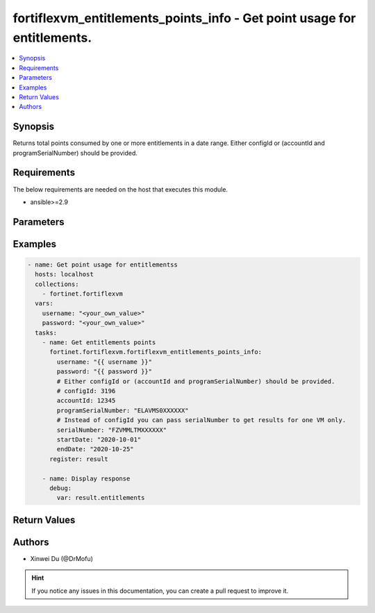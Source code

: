 fortiflexvm_entitlements_points_info - Get point usage for entitlements.
++++++++++++++++++++++++++++++++++++++++++++++++++++++++++++++++++++++++

.. versionadded:: 2.0.0

.. contents::
   :local:
   :depth: 1

Synopsis
--------
Returns total points consumed by one or more entitlements in a date range. Either configId or (accountId and programSerialNumber) should be provided.

Requirements
------------

The below requirements are needed on the host that executes this module.

- ansible>=2.9


Parameters
----------

.. option:: username

  The username to authenticate. If not declared, the code will read the environment variable FORTIFLEX_ACCESS_USERNAME.

  :type: str
  :required: False

.. option:: password

  The password to authenticate. If not declared, the code will read the environment variable FORTIFLEX_ACCESS_PASSWORD.

  :type: str
  :required: False

.. option:: accountId

  Account ID.

  :type: int
  :required: False

.. option:: configId

  The ID of the configuration.

  :type: int
  :required: False

.. option:: endDate

  The end date of the date range to query. Any format that satisfies [ISO 8601](https://www.w3.org/TR/NOTE-datetime-970915.html) is accepted. Recommended format is YYYY-MM-DD.

  :type: str
  :required: True

.. option:: programSerialNumber

  The serial number of your FortiFlex Program.

  :type: str
  :required: False

.. option:: serialNumber

  The entitlement serial number. Instead of configId you can pass serialNumber to get results for one VM only.

  :type: str
  :required: False

.. option:: startDate

  The start date of the date range to query. Any format that satisfies [ISO 8601](https://www.w3.org/TR/NOTE-datetime-970915.html) is accepted. Recommended format is YYYY-MM-DD.

  :type: str
  :required: True


Examples
-------------

.. code-block:: yaml

  - name: Get point usage for entitlementss
    hosts: localhost
    collections:
      - fortinet.fortiflexvm
    vars:
      username: "<your_own_value>"
      password: "<your_own_value>"
    tasks:
      - name: Get entitlements points
        fortinet.fortiflexvm.fortiflexvm_entitlements_points_info:
          username: "{{ username }}"
          password: "{{ password }}"
          # Either configId or (accountId and programSerialNumber) should be provided.
          # configId: 3196
          accountId: 12345
          programSerialNumber: "ELAVMS0XXXXXX"
          # Instead of configId you can pass serialNumber to get results for one VM only.
          serialNumber: "FZVMMLTMXXXXXX"
          startDate: "2020-10-01"
          endDate: "2020-10-25"
        register: result
  
      - name: Display response
        debug:
          var: result.entitlements
  


Return Values
-------------

.. option:: entitlements

  List of entitlements and their consumed points in the specified date range.

  :type: list
  :returned: always
  
  .. option:: accountId
  
    The ID of the account associated with the program.
  
    :type: int
    :returned: always
  
  .. option:: points
  
    The total points consumed by the entitlement in the specified date range.
  
    :type: int
    :returned: always
  
  .. option:: serialNumber
  
    The serial number of the entitlement.
  
    :type: str
    :returned: always

Authors
-------

- Xinwei Du (@DrMofu)

.. hint::
    If you notice any issues in this documentation, you can create a pull request to improve it.